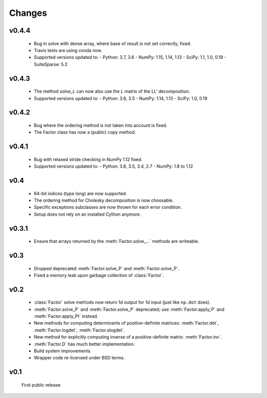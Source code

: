 Changes
=======

.. module:: sksparse.cholmod

v0.4.4
------
  * Bug in solve with dense array, where base of result is not set correctly, fixed.
  * Travis tests are using conda now.
  * Supported versions updated to:
    - Python: 3.7, 3.6
    - NumPy: 1.15, 1.14, 1.13
    - SciPy: 1.1, 1.0, 0.19
    - SuiteSparse: 5.2

v0.4.3
------
  * The method `solve_L` can now also use the `L` matrix of the LL' decomposition.
  * Supported versions updated to:
    - Python: 3.6, 3.5
    - NumPy: 1.14, 1.13
    - SciPy: 1.0, 0.19

v0.4.2
------
  * Bug where the ordering method is not taken into account is fixed.
  * The Factor class has now a (public) copy method.

v0.4.1
------
  * Bug with relaxed stride checking in NumPy 1.12 fixed.
  * Supported versions updated to:
    - Python: 3.6, 3.5, 3.4, 2.7
    - NumPy: 1.8 to 1.12

v0.4
------
  * 64-bit indices (type long) are now supported.
  * The ordering method for Cholesky decomposition is now choosable.
  * Specific exceptions subclasses are now thrown for each error condition.
  * Setup does not rely on an installed Cython anymore.

v0.3.1
------
  * Ensure that arrays returned by the :meth:`Factor.solve_...` methods are
    writeable.

v0.3
----
  * Dropped deprecated :meth:`Factor.solve_P` and :meth:`Factor.solve_P`.
  * Fixed a memory leak upon garbage collection of :class:`Factor`.

v0.2
----
  * :class:`Factor` solve methods now return 1d output for 1d input
    (just like ``np.dot`` does).
  * :meth:`Factor.solve_P` and :meth:`Factor.solve_P` deprecated; use
    :meth:`Factor.apply_P` and :meth:`Factor.apply_Pt` instead.
  * New methods for computing determinants of positive-definite
    matrices: :meth:`Factor.det`, :meth:`Factor.logdet`,
    :meth:`Factor.slogdet`.
  * New method for explicitly computing inverse of a positive-definite
    matrix: :meth:`Factor.inv`.
  * :meth:`Factor.D` has much better implementation.
  * Build system improvements.
  * Wrapper code re-licensed under BSD terms.

v0.1
----
  First public release.
